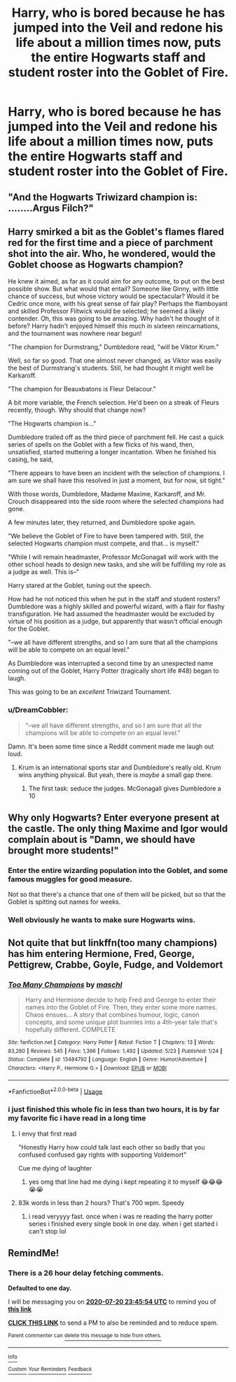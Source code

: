 #+TITLE: Harry, who is bored because he has jumped into the Veil and redone his life about a million times now, puts the entire Hogwarts staff and student roster into the Goblet of Fire.

* Harry, who is bored because he has jumped into the Veil and redone his life about a million times now, puts the entire Hogwarts staff and student roster into the Goblet of Fire.
:PROPERTIES:
:Author: copenhagen_bram
:Score: 77
:DateUnix: 1595189233.0
:DateShort: 2020-Jul-20
:FlairText: Prompt
:END:

** "And the Hogwarts Triwizard champion is: ........Argus Filch?"
:PROPERTIES:
:Author: totallynotarobot97
:Score: 74
:DateUnix: 1595192932.0
:DateShort: 2020-Jul-20
:END:


** Harry smirked a bit as the Goblet's flames flared red for the first time and a piece of parchment shot into the air. Who, he wondered, would the Goblet choose as Hogwarts champion?

He knew it aimed, as far as it could aim for any outcome, to put on the best possible show. But what would that entail? Someone like Ginny, with little chance of success, but whose victory would be spectacular? Would it be Cedric once more, with his great sense of fair play? Perhaps the flamboyant and skilled Professor Flitwick would be selected; he seemed a likely contender. Oh, this was going to be amazing. Why hadn't he thought of it before? Harry hadn't enjoyed himself this much in sixteen reincarnations, and the tournament was nowhere near begun!

"The champion for Durmstrang," Dumbledore read, "will be Viktor Krum."

Well, so far so good. That one almost never changed, as Viktor was easily the best of Durmstrang's students. Still, he had thought it might well be Karkaroff.

"The champion for Beauxbatons is Fleur Delacour."

A bit more variable, the French selection. He'd been on a streak of Fleurs recently, though. Why should that change now?

"The Hogwarts champion is..."

Dumbledore trailed off as the third piece of parchment fell. He cast a quick series of spells on the Goblet with a few flicks of his wand, then, unsatisfied, started muttering a longer incantation. When he finished his casing, he said,

"There appears to have been an incident with the selection of champions. I am sure we shall have this resolved in just a moment, but for now, sit tight."

With those words, Dumbledore, Madame Maxime, Karkaroff, and Mr. Crouch disappeared into the side room where the selected champions had gone.

A few minutes later, they returned, and Dumbledore spoke again.

"We believe the Goblet of Fire to have been tampered with. Still, the selected Hogwarts champion must compete, and that... is myself."

"While I will remain headmaster, Professor McGonagall will work with the other school heads to design new tasks, and she will be fulfilling my role as a judge as well. This is--"

Harry stared at the Goblet, tuning out the speech.

How had he not noticed this when he put in the staff and student rosters? Dumbledore was a highly skilled and powerful wizard, with a flair for flashy transfiguration. He had assumed the headmaster would be excluded by virtue of his position as a judge, but apparently that wasn't official enough for the Goblet.

"--we all have different strengths, and so I am sure that all the champions will be able to compete on an equal level."

As Dumbledore was interrupted a second time by an unexpected name coming out of the Goblet, Harry Potter (tragically short life #48) began to laugh.

This was going to be an /excellent/ Triwizard Tournament.
:PROPERTIES:
:Author: Holy_Hand_Grenadier
:Score: 47
:DateUnix: 1595217667.0
:DateShort: 2020-Jul-20
:END:

*** u/DreamCobbler:
#+begin_quote
  "--we all have different strengths, and so I am sure that all the champions will be able to compete on an equal level."
#+end_quote

Damn. It's been some time since a Reddit comment made me laugh out loud.
:PROPERTIES:
:Author: DreamCobbler
:Score: 23
:DateUnix: 1595242138.0
:DateShort: 2020-Jul-20
:END:

**** Krum is an international sports star and Dumbledore's really old. Krum wins anything physical. But yeah, there is /maybe/ a small gap there.
:PROPERTIES:
:Author: Holy_Hand_Grenadier
:Score: 9
:DateUnix: 1595253620.0
:DateShort: 2020-Jul-20
:END:

***** The first task: seduce the judges. McGonagall gives Dumbledore a 10
:PROPERTIES:
:Author: Pielikeman
:Score: 6
:DateUnix: 1595291464.0
:DateShort: 2020-Jul-21
:END:


** Why only Hogwarts? Enter everyone present at the castle. The only thing Maxime and Igor would complain about is "Damn, we should have brought more students!"
:PROPERTIES:
:Author: Blade1301
:Score: 33
:DateUnix: 1595203971.0
:DateShort: 2020-Jul-20
:END:

*** Enter the entire wizarding population into the Goblet, and some famous muggles for good measure.

Not so that there's a chance that one of them will be picked, but so that the Goblet is spitting out names for weeks.
:PROPERTIES:
:Author: copenhagen_bram
:Score: 7
:DateUnix: 1595257657.0
:DateShort: 2020-Jul-20
:END:


*** Well obviously he wants to make sure Hogwarts wins.
:PROPERTIES:
:Author: Electric999999
:Score: 5
:DateUnix: 1595215546.0
:DateShort: 2020-Jul-20
:END:


** Not quite that but linkffn(too many champions) has him entering Hermione, Fred, George, Pettigrew, Crabbe, Goyle, Fudge, and Voldemort
:PROPERTIES:
:Author: randomredditor12345
:Score: 9
:DateUnix: 1595208424.0
:DateShort: 2020-Jul-20
:END:

*** [[https://www.fanfiction.net/s/13484792/1/][*/Too Many Champions/*]] by [[https://www.fanfiction.net/u/11300541/maschl][/maschl/]]

#+begin_quote
  Harry and Hermione decide to help Fred and George to enter their names into the Goblet of Fire. Then, they enter some more names. Chaos ensues... A story that combines humour, logic, canon concepts, and some unique plot bunnies into a 4th-year tale that's hopefully different. COMPLETE
#+end_quote

^{/Site/:} ^{fanfiction.net} ^{*|*} ^{/Category/:} ^{Harry} ^{Potter} ^{*|*} ^{/Rated/:} ^{Fiction} ^{T} ^{*|*} ^{/Chapters/:} ^{13} ^{*|*} ^{/Words/:} ^{83,280} ^{*|*} ^{/Reviews/:} ^{545} ^{*|*} ^{/Favs/:} ^{1,396} ^{*|*} ^{/Follows/:} ^{1,492} ^{*|*} ^{/Updated/:} ^{5/23} ^{*|*} ^{/Published/:} ^{1/24} ^{*|*} ^{/Status/:} ^{Complete} ^{*|*} ^{/id/:} ^{13484792} ^{*|*} ^{/Language/:} ^{English} ^{*|*} ^{/Genre/:} ^{Humor/Adventure} ^{*|*} ^{/Characters/:} ^{<Harry} ^{P.,} ^{Hermione} ^{G.>} ^{*|*} ^{/Download/:} ^{[[http://www.ff2ebook.com/old/ffn-bot/index.php?id=13484792&source=ff&filetype=epub][EPUB]]} ^{or} ^{[[http://www.ff2ebook.com/old/ffn-bot/index.php?id=13484792&source=ff&filetype=mobi][MOBI]]}

--------------

*FanfictionBot*^{2.0.0-beta} | [[https://github.com/tusing/reddit-ffn-bot/wiki/Usage][Usage]]
:PROPERTIES:
:Author: FanfictionBot
:Score: 8
:DateUnix: 1595208444.0
:DateShort: 2020-Jul-20
:END:


*** i just finished this whole fic in less than two hours, it is by far my favorite fic i have read in a long time
:PROPERTIES:
:Author: krisplaydespacito
:Score: 6
:DateUnix: 1595237003.0
:DateShort: 2020-Jul-20
:END:

**** I envy that first read

"Honestly Harry how could talk last each other so badly that you confused confused gay rights with supporting Voldemort"

Cue me dying of laughter
:PROPERTIES:
:Author: randomredditor12345
:Score: 7
:DateUnix: 1595237389.0
:DateShort: 2020-Jul-20
:END:

***** yes omg that line had me dying i kept repeating it to myself 😂😂😂😭😭
:PROPERTIES:
:Author: krisplaydespacito
:Score: 2
:DateUnix: 1595257154.0
:DateShort: 2020-Jul-20
:END:


**** 83k words in less than 2 hours? That's 700 wpm. Speedy
:PROPERTIES:
:Author: Aoloach
:Score: 2
:DateUnix: 1595308401.0
:DateShort: 2020-Jul-21
:END:

***** i read veryyyy fast. once when i was re reading the harry potter series i finished every single book in one day. when i get started i can't stop lol
:PROPERTIES:
:Author: krisplaydespacito
:Score: 3
:DateUnix: 1595309994.0
:DateShort: 2020-Jul-21
:END:


** RemindMe!
:PROPERTIES:
:Author: MinecraHD
:Score: 3
:DateUnix: 1595202354.0
:DateShort: 2020-Jul-20
:END:

*** There is a 26 hour delay fetching comments.

*Defaulted to one day.*

I will be messaging you on [[http://www.wolframalpha.com/input/?i=2020-07-20%2023:45:54%20UTC%20To%20Local%20Time][*2020-07-20 23:45:54 UTC*]] to remind you of [[https://np.reddit.com/r/HPfanfiction/comments/hu74ez/harry_who_is_bored_because_he_has_jumped_into_the/fylwat3/?context=3][*this link*]]

[[https://np.reddit.com/message/compose/?to=RemindMeBot&subject=Reminder&message=%5Bhttps%3A%2F%2Fwww.reddit.com%2Fr%2FHPfanfiction%2Fcomments%2Fhu74ez%2Fharry_who_is_bored_because_he_has_jumped_into_the%2Ffylwat3%2F%5D%0A%0ARemindMe%21%202020-07-20%2023%3A45%3A54%20UTC][*CLICK THIS LINK*]] to send a PM to also be reminded and to reduce spam.

^{Parent commenter can} [[https://np.reddit.com/message/compose/?to=RemindMeBot&subject=Delete%20Comment&message=Delete%21%20hu74ez][^{delete this message to hide from others.}]]

--------------

[[https://np.reddit.com/r/RemindMeBot/comments/e1bko7/remindmebot_info_v21/][^{Info}]]

[[https://np.reddit.com/message/compose/?to=RemindMeBot&subject=Reminder&message=%5BLink%20or%20message%20inside%20square%20brackets%5D%0A%0ARemindMe%21%20Time%20period%20here][^{Custom}]]
[[https://np.reddit.com/message/compose/?to=RemindMeBot&subject=List%20Of%20Reminders&message=MyReminders%21][^{Your Reminders}]]
[[https://np.reddit.com/message/compose/?to=Watchful1&subject=RemindMeBot%20Feedback][^{Feedback}]]
:PROPERTIES:
:Author: RemindMeBot
:Score: 1
:DateUnix: 1595297423.0
:DateShort: 2020-Jul-21
:END:
